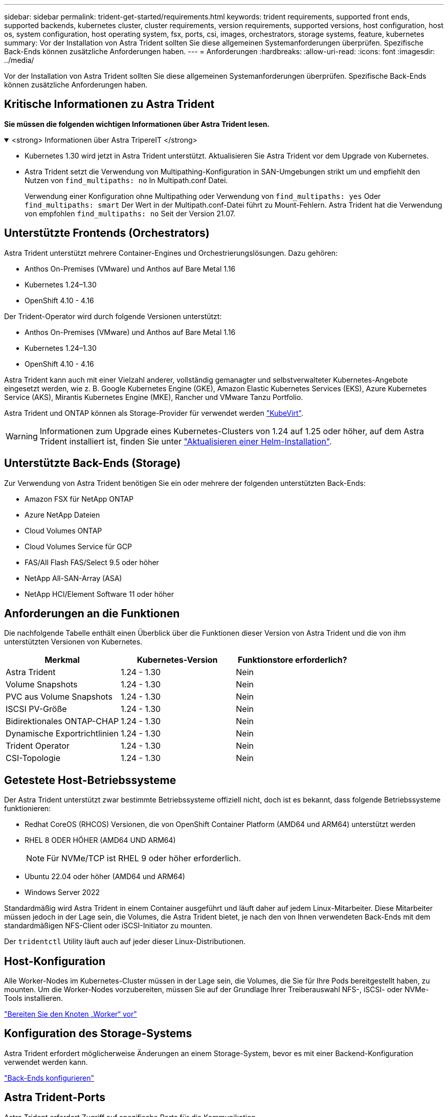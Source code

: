 ---
sidebar: sidebar 
permalink: trident-get-started/requirements.html 
keywords: trident requirements, supported front ends, supported backends, kubernetes cluster, cluster requirements, version requirements, supported versions, host configuration, host os, system configuration, host operating system, fsx, ports, csi, images, orchestrators, storage systems, feature, kubernetes 
summary: Vor der Installation von Astra Trident sollten Sie diese allgemeinen Systemanforderungen überprüfen. Spezifische Back-Ends können zusätzliche Anforderungen haben. 
---
= Anforderungen
:hardbreaks:
:allow-uri-read: 
:icons: font
:imagesdir: ../media/


[role="lead"]
Vor der Installation von Astra Trident sollten Sie diese allgemeinen Systemanforderungen überprüfen. Spezifische Back-Ends können zusätzliche Anforderungen haben.



== Kritische Informationen zu Astra Trident

*Sie müssen die folgenden wichtigen Informationen über Astra Trident lesen.*

.<strong> Informationen über Astra TripereIT </strong>
[%collapsible%open]
====
* Kubernetes 1.30 wird jetzt in Astra Trident unterstützt. Aktualisieren Sie Astra Trident vor dem Upgrade von Kubernetes.
* Astra Trident setzt die Verwendung von Multipathing-Konfiguration in SAN-Umgebungen strikt um und empfiehlt den Nutzen von `find_multipaths: no` In Multipath.conf Datei.
+
Verwendung einer Konfiguration ohne Multipathing oder Verwendung von `find_multipaths: yes` Oder `find_multipaths: smart` Der Wert in der Multipath.conf-Datei führt zu Mount-Fehlern. Astra Trident hat die Verwendung von empfohlen `find_multipaths: no` Seit der Version 21.07.



====


== Unterstützte Frontends (Orchestrators)

Astra Trident unterstützt mehrere Container-Engines und Orchestrierungslösungen. Dazu gehören:

* Anthos On-Premises (VMware) und Anthos auf Bare Metal 1.16
* Kubernetes 1.24–1.30
* OpenShift 4.10 - 4.16


Der Trident-Operator wird durch folgende Versionen unterstützt:

* Anthos On-Premises (VMware) und Anthos auf Bare Metal 1.16
* Kubernetes 1.24–1.30
* OpenShift 4.10 - 4.16


Astra Trident kann auch mit einer Vielzahl anderer, vollständig gemanagter und selbstverwalteter Kubernetes-Angebote eingesetzt werden, wie z. B. Google Kubernetes Engine (GKE), Amazon Elastic Kubernetes Services (EKS), Azure Kubernetes Service (AKS), Mirantis Kubernetes Engine (MKE), Rancher und VMware Tanzu Portfolio.

Astra Trident und ONTAP können als Storage-Provider für verwendet werden link:https://kubevirt.io/["KubeVirt"].


WARNING: Informationen zum Upgrade eines Kubernetes-Clusters von 1.24 auf 1.25 oder höher, auf dem Astra Trident installiert ist, finden Sie unter link:../trident-managing-k8s/upgrade-operator.html#upgrade-a-helm-installation["Aktualisieren einer Helm-Installation"].



== Unterstützte Back-Ends (Storage)

Zur Verwendung von Astra Trident benötigen Sie ein oder mehrere der folgenden unterstützten Back-Ends:

* Amazon FSX für NetApp ONTAP
* Azure NetApp Dateien
* Cloud Volumes ONTAP
* Cloud Volumes Service für GCP
* FAS/All Flash FAS/Select 9.5 oder höher
* NetApp All-SAN-Array (ASA)
* NetApp HCI/Element Software 11 oder höher




== Anforderungen an die Funktionen

Die nachfolgende Tabelle enthält einen Überblick über die Funktionen dieser Version von Astra Trident und die von ihm unterstützten Versionen von Kubernetes.

[cols="3"]
|===
| Merkmal | Kubernetes-Version | Funktionstore erforderlich? 


| Astra Trident  a| 
1.24 - 1.30
 a| 
Nein



| Volume Snapshots  a| 
1.24 - 1.30
 a| 
Nein



| PVC aus Volume Snapshots  a| 
1.24 - 1.30
 a| 
Nein



| ISCSI PV-Größe  a| 
1.24 - 1.30
 a| 
Nein



| Bidirektionales ONTAP-CHAP  a| 
1.24 - 1.30
 a| 
Nein



| Dynamische Exportrichtlinien  a| 
1.24 - 1.30
 a| 
Nein



| Trident Operator  a| 
1.24 - 1.30
 a| 
Nein



| CSI-Topologie  a| 
1.24 - 1.30
 a| 
Nein

|===


== Getestete Host-Betriebssysteme

Der Astra Trident unterstützt zwar bestimmte Betriebssysteme offiziell nicht, doch ist es bekannt, dass folgende Betriebssysteme funktionieren:

* Redhat CoreOS (RHCOS) Versionen, die von OpenShift Container Platform (AMD64 und ARM64) unterstützt werden
* RHEL 8 ODER HÖHER (AMD64 UND ARM64)
+

NOTE: Für NVMe/TCP ist RHEL 9 oder höher erforderlich.

* Ubuntu 22.04 oder höher (AMD64 und ARM64)
* Windows Server 2022


Standardmäßig wird Astra Trident in einem Container ausgeführt und läuft daher auf jedem Linux-Mitarbeiter. Diese Mitarbeiter müssen jedoch in der Lage sein, die Volumes, die Astra Trident bietet, je nach den von Ihnen verwendeten Back-Ends mit dem standardmäßigen NFS-Client oder iSCSI-Initiator zu mounten.

Der `tridentctl` Utility läuft auch auf jeder dieser Linux-Distributionen.



== Host-Konfiguration

Alle Worker-Nodes im Kubernetes-Cluster müssen in der Lage sein, die Volumes, die Sie für Ihre Pods bereitgestellt haben, zu mounten. Um die Worker-Nodes vorzubereiten, müssen Sie auf der Grundlage Ihrer Treiberauswahl NFS-, iSCSI- oder NVMe-Tools installieren.

link:../trident-use/worker-node-prep.html["Bereiten Sie den Knoten „Worker“ vor"]



== Konfiguration des Storage-Systems

Astra Trident erfordert möglicherweise Änderungen an einem Storage-System, bevor es mit einer Backend-Konfiguration verwendet werden kann.

link:../trident-use/backends.html["Back-Ends konfigurieren"]



== Astra Trident-Ports

Astra Trident erfordert Zugriff auf spezifische Ports für die Kommunikation.

link:../trident-reference/ports.html["Astra Trident-Ports"]



== Container-Images und entsprechende Kubernetes-Versionen

Bei luftvergaschten Installationen ist die folgende Liste eine Referenz für Container-Images, die für die Installation von Astra Trident erforderlich sind. Verwenden Sie die `tridentctl images` Befehl zum Überprüfen der Liste der erforderlichen Container-Images.

[cols="2"]
|===
| Kubernetes-Versionen | Container-Image 


| v1.24.0, v1.25.0, v1.26.0, v1.27.0, v1.28.0, v1.29.0, v1.30.0  a| 
* docker.io/netapp/Trident:24.06.0
* docker.io/netapp/Trident-AutoSupport:24.06
* Registry.k8s.io/SIG-Storage/csi-provisioner:v4.0.1
* Registry.k8s.io/SIG-Storage/csi-Attacher:v4.6.0
* Registry.k8s.io/SIG-Storage/csi-resizer:v1.11.0
* Registry.k8s.io/SIG-Storage/csi-snapshotter:v7.0.2
* Registry.k8s.io/SIG-Storage/csi-Node-driver-Registrar:v2.10.0
* docker.io/netapp/Trident-Operator:24.06.0 (optional)


|===